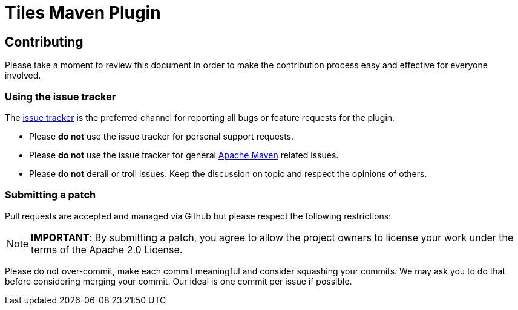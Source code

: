 = Tiles Maven Plugin

== Contributing

Please take a moment to review this document in order to make the contribution process
easy and effective for everyone involved.

=== Using the issue tracker

The https://github.com/repaint-io/maven-tiles/issues[issue tracker] is
the preferred channel for reporting all bugs or feature requests for the
plugin.

* Please **do not** use the issue tracker for personal support requests.

* Please **do not** use the issue tracker for general http://maven.apache.org[Apache Maven]
  related issues.

* Please **do not** derail or troll issues. Keep the discussion on topic and
  respect the opinions of others.

=== Submitting a patch

Pull requests are accepted and managed via Github but please respect the following restrictions:

NOTE: **IMPORTANT**: By submitting a patch, you agree to allow the project owners to
license your work under the terms of the Apache 2.0 License.

Please do not over-commit, make each commit meaningful and consider squashing your commits. We may
ask you to do that before considering merging your commit. Our ideal is one commit per
issue if possible.


